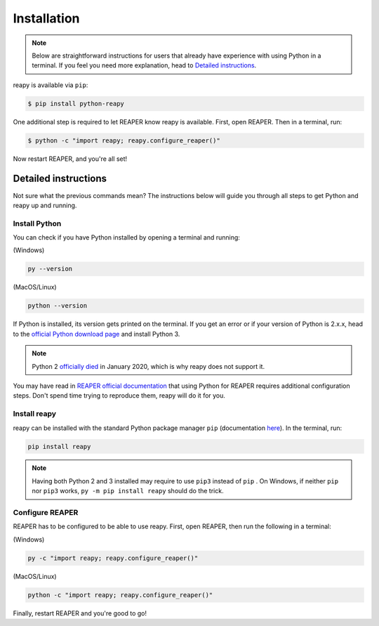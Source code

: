 .. |pip| replace:: ``pip``
.. _pip: https://pip.pypa.io/en/stable/

Installation
============

.. note::

    Below are straightforward instructions for users that already have experience with using Python in a terminal. If you feel you need more explanation, head to `Detailed instructions`_.

reapy is available via ``pip``:

.. code-block:: bash

    $ pip install python-reapy

One additional step is required to let REAPER know reapy is available. First, open REAPER. Then in a terminal, run:

.. code-block:: bash

    $ python -c "import reapy; reapy.configure_reaper()"

Now restart REAPER, and you're all set!

Detailed instructions
---------------------

Not sure what the previous commands mean? The instructions below will guide you through all steps to get Python and reapy up and running.

Install Python
**************

You can check if you have Python installed by opening a terminal and running:

(Windows)

.. code-block:: bash

    py --version

(MacOS/Linux)

.. code-block:: bash

    python --version

If Python is installed, its version gets printed on the terminal. If you get an error or if your version of Python is 2.x.x, head to the `official Python download page <https://www.python.org/downloads>`_ and install Python 3.

.. note::

    Python 2 `officially died <https://www.python.org/dev/peps/pep-0373/#update-april-2014>`_ in January 2020, which is why reapy does not support it.

You may have read in `REAPER official documentation <https://www.reaper.fm/sdk/reascript/reascript.php#reascript_req_py>`_ that using Python for REAPER requires additional configuration steps. Don't spend time trying to reproduce them, reapy will do it for you.

Install reapy
*************

reapy can be installed with the standard Python package manager ``pip`` (documentation `here <https://pip.pypa.io/>`_). In the terminal, run:

.. code-block:: bash

    pip install reapy

.. note::

    Having both Python 2 and 3 installed may require to use ``pip3`` instead of ``pip`` . On Windows, if neither ``pip`` nor ``pip3`` works, ``py -m pip install reapy`` should do the trick.

Configure REAPER
****************

REAPER has to be configured to be able to use reapy. First, open REAPER, then run the following in a terminal:


(Windows)

.. code-block:: bash

    py -c "import reapy; reapy.configure_reaper()"

(MacOS/Linux)

.. code-block:: bash

    python -c "import reapy; reapy.configure_reaper()"

Finally, restart REAPER and you're good to go!
